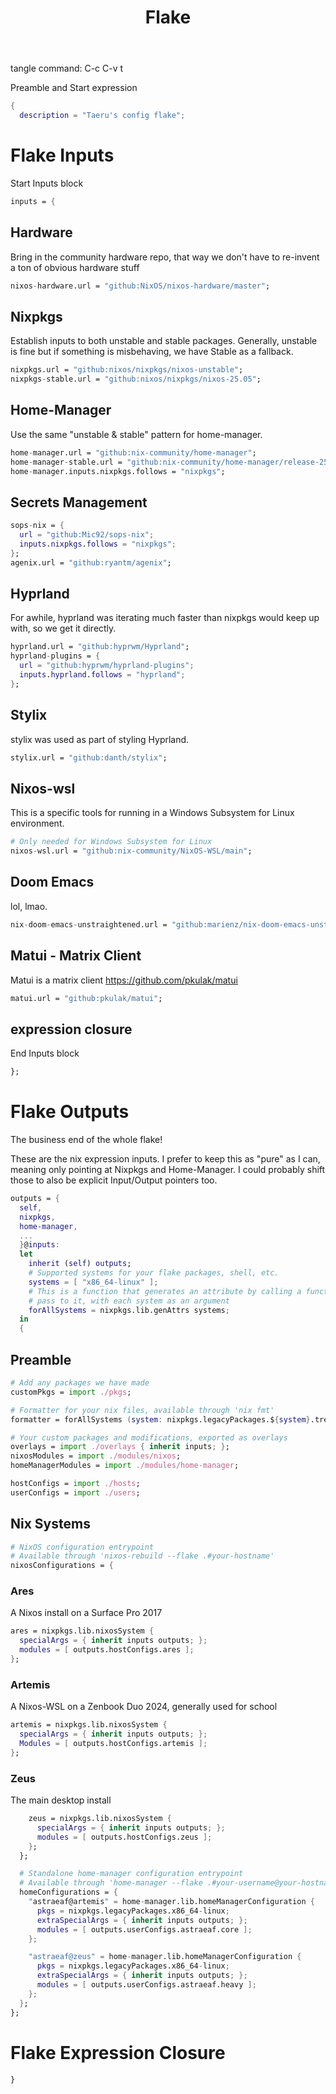 #+title: Flake
# -*- org-src-preserve-indentation: t; -*-
#+PROPERTY: header-args :tangle flake.nix :LANG nix
tangle command: C-c C-v t


Preamble and Start expression
#+begin_src nix
{
  description = "Taeru's config flake";
#+end_src


* Flake Inputs
Start Inputs block
#+begin_src nix
  inputs = {
#+end_src

** Hardware
Bring in the community hardware repo, that way we don't have to re-invent a ton of obvious hardware stuff
#+begin_src nix
    nixos-hardware.url = "github:NixOS/nixos-hardware/master";
#+end_src

** Nixpkgs
Establish inputs to both unstable and stable packages.
Generally, unstable is fine but if something is misbehaving, we have Stable as a fallback.
#+begin_src nix    
    nixpkgs.url = "github:nixos/nixpkgs/nixos-unstable";
    nixpkgs-stable.url = "github:nixos/nixpkgs/nixos-25.05";
#+end_src

** Home-Manager
Use the same "unstable & stable" pattern for home-manager.
#+begin_src nix
    home-manager.url = "github:nix-community/home-manager";
    home-manager-stable.url = "github:nix-community/home-manager/release-25.05";
    home-manager.inputs.nixpkgs.follows = "nixpkgs";
#+end_src

** Secrets Management
#+begin_src nix
    sops-nix = {
      url = "github:Mic92/sops-nix";
      inputs.nixpkgs.follows = "nixpkgs";
    };
    agenix.url = "github:ryantm/agenix";
#+end_src


** Hyprland
For awhile, hyprland was iterating much faster than nixpkgs would keep up with, so we get it directly. 
#+begin_src nix
    hyprland.url = "github:hyprwm/Hyprland";
    hyprland-plugins = {
      url = "github:hyprwm/hyprland-plugins";
      inputs.hyprland.follows = "hyprland";
    };
#+end_src

** Stylix
stylix was used as part of styling Hyprland.
#+begin_src nix
    stylix.url = "github:danth/stylix";
#+end_src

** Nixos-wsl
This is a specific tools for running in a Windows Subsystem for Linux environment.
#+begin_src nix
    # Only needed for Windows Subsystem for Linux
    nixos-wsl.url = "github:nix-community/NixOS-WSL/main";
#+end_src

** Doom Emacs
lol, lmao.
#+begin_src nix
    nix-doom-emacs-unstraightened.url = "github:marienz/nix-doom-emacs-unstraightened";
#+end_src

** Matui - Matrix Client
Matui is a matrix client https://github.com/pkulak/matui
#+begin_src nix
    matui.url = "github:pkulak/matui";
#+end_src

** expression closure
End Inputs block
#+begin_src nix
  };
#+end_src

* Flake Outputs
The business end of the whole flake!

These are the nix expression inputs. I prefer to keep this as "pure" as I can, meaning only pointing at Nixpkgs and Home-Manager.
I could probably shift those to also be explicit Input/Output pointers too.
#+begin_src nix
  outputs = {
    self,
    nixpkgs,
    home-manager,
    ...
    }@inputs:
    let
      inherit (self) outputs;
      # Supported systems for your flake packages, shell, etc.
      systems = [ "x86_64-linux" ];
      # This is a function that generates an attribute by calling a function you
      # pass to it, with each system as an argument
      forAllSystems = nixpkgs.lib.genAttrs systems;
    in
    {
#+end_src

** Preamble
#+begin_src nix
      # Add any packages we have made
      customPkgs = import ./pkgs;

      # Formatter for your nix files, available through 'nix fmt'
      formatter = forAllSystems (system: nixpkgs.legacyPackages.${system}.treefmt);

      # Your custom packages and modifications, exported as overlays
      overlays = import ./overlays { inherit inputs; };
      nixosModules = import ./modules/nixos;
      homeManagerModules = import ./modules/home-manager;

      hostConfigs = import ./hosts;
      userConfigs = import ./users;
#+end_src

** Nix Systems
#+begin_src nix
      # NixOS configuration entrypoint
      # Available through 'nixos-rebuild --flake .#your-hostname'
      nixosConfigurations = {
#+end_src

*** Ares
A Nixos install on a Surface Pro 2017
#+begin_src nix
        ares = nixpkgs.lib.nixosSystem {
          specialArgs = { inherit inputs outputs; };
          modules = [ outputs.hostConfigs.ares ];
        };
#+end_src

*** Artemis
A Nixos-WSL on a Zenbook Duo 2024, generally used for school
#+begin_src nix
        artemis = nixpkgs.lib.nixosSystem {
          specialArgs = { inherit inputs outputs; };
          Modules = [ outputs.hostConfigs.artemis ];
        };
#+end_src
*** Zeus
The main desktop install
#+begin_src nix
        zeus = nixpkgs.lib.nixosSystem {
          specialArgs = { inherit inputs outputs; };
          modules = [ outputs.hostConfigs.zeus ];
        };
      };

      # Standalone home-manager configuration entrypoint
      # Available through 'home-manager --flake .#your-username@your-hostname'
      homeConfigurations = {
        "astraeaf@artemis" = home-manager.lib.homeManagerConfiguration {
          pkgs = nixpkgs.legacyPackages.x86_64-linux;
          extraSpecialArgs = { inherit inputs outputs; };
          modules = [ outputs.userConfigs.astraeaf.core ];
        };

        "astraeaf@zeus" = home-manager.lib.homeManagerConfiguration {
          pkgs = nixpkgs.legacyPackages.x86_64-linux;
          extraSpecialArgs = { inherit inputs outputs; };
          modules = [ outputs.userConfigs.astraeaf.heavy ];
        };
      };
    };
#+end_src

* Flake Expression Closure
#+begin_src nix
}
#+end_src
